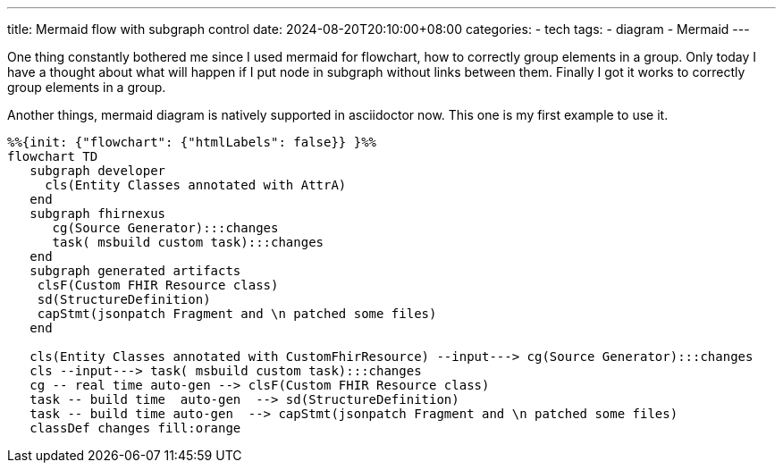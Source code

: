 ---
title: Mermaid flow with subgraph control
date: 2024-08-20T20:10:00+08:00
categories:
- tech
tags:
- diagram
- Mermaid
---

One thing constantly bothered me since I used mermaid for flowchart, how to correctly group elements in a group. Only today I have a thought about what will happen if I put node in subgraph without links between them. Finally I got it works to correctly group elements in a group. 

Another things, mermaid diagram is natively supported in asciidoctor now. This one is my first example to use it. 

[mermaid]
----
%%{init: {"flowchart": {"htmlLabels": false}} }%%
flowchart TD
   subgraph developer
     cls(Entity Classes annotated with AttrA)
   end
   subgraph fhirnexus
      cg(Source Generator):::changes
      task( msbuild custom task):::changes
   end
   subgraph generated artifacts
    clsF(Custom FHIR Resource class)
    sd(StructureDefinition)
    capStmt(jsonpatch Fragment and \n patched some files)
   end

   cls(Entity Classes annotated with CustomFhirResource) --input---> cg(Source Generator):::changes
   cls --input---> task( msbuild custom task):::changes
   cg -- real time auto-gen --> clsF(Custom FHIR Resource class)
   task -- build time  auto-gen  --> sd(StructureDefinition)
   task -- build time auto-gen  --> capStmt(jsonpatch Fragment and \n patched some files)
   classDef changes fill:orange

----

